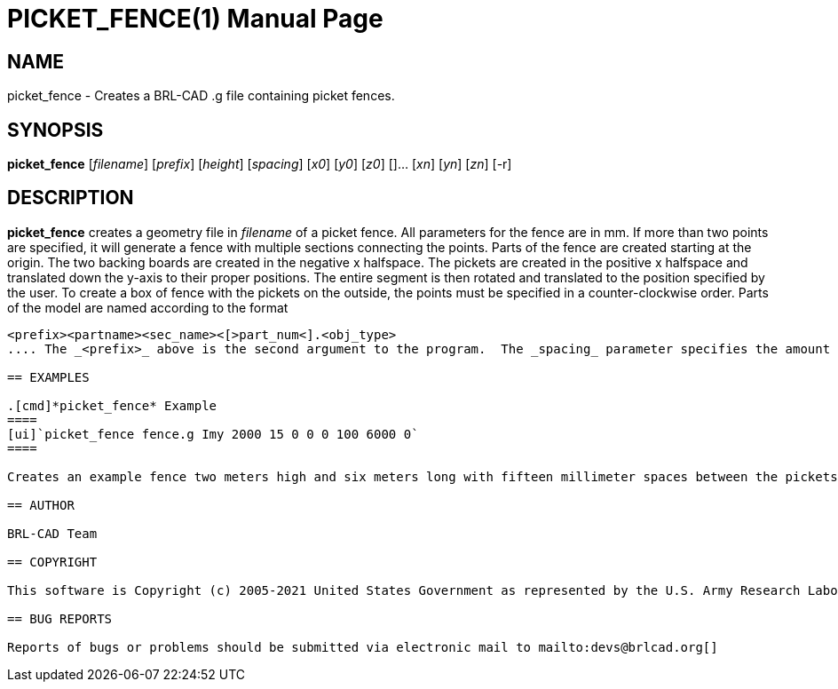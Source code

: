= PICKET_FENCE(1)
BRL-CAD Team
:doctype: manpage
:man manual: BRL-CAD User Commands
:man source: BRL-CAD
:page-layout: base

== NAME

picket_fence - 
    Creates a BRL-CAD .g file containing picket fences.
  

== SYNOPSIS

*picket_fence* [_filename_] [_prefix_] [_height_] [_spacing_] [_x0_] [_y0_] [_z0_] []... [_xn_] [_yn_] [_zn_] [-r]

== DESCRIPTION

[cmd]*picket_fence* creates a geometry file in _filename_ of a picket fence.  All  parameters for the fence are in mm.  If more than two points are specified, it will generate a fence with multiple sections connecting the points.  Parts of the fence are created starting at the origin.  The two backing boards are created in the negative x halfspace.  The pickets are created in the positive x halfspace and translated down the y-axis to their proper positions.  The entire segment is then rotated and translated to the position specified by the user.  To create a box of fence with the pickets on the outside, the points must be specified in a counter-clockwise order.  Parts of the model are named according to the format 

....

<prefix><partname><sec_name><[>part_num<].<obj_type>
.... The _<prefix>_ above is the second argument to the program.  The _spacing_ parameter specifies the amount of space (in mm) between pickets.  The [cmd]*-r* option specifies round fronts for the pickets. 

== EXAMPLES

.[cmd]*picket_fence* Example
====
[ui]`picket_fence fence.g Imy 2000 15 0 0 0 100 6000 0`
====

Creates an example fence two meters high and six meters long with fifteen millimeter spaces between the pickets.  "Imy" will be used as a name prefix for the [cmd]*mged* objects. The fence will be started at the origin and be stretched out to (100,6000,0). 

== AUTHOR

BRL-CAD Team

== COPYRIGHT

This software is Copyright (c) 2005-2021 United States Government as represented by the U.S. Army Research Laboratory. 

== BUG REPORTS

Reports of bugs or problems should be submitted via electronic mail to mailto:devs@brlcad.org[]